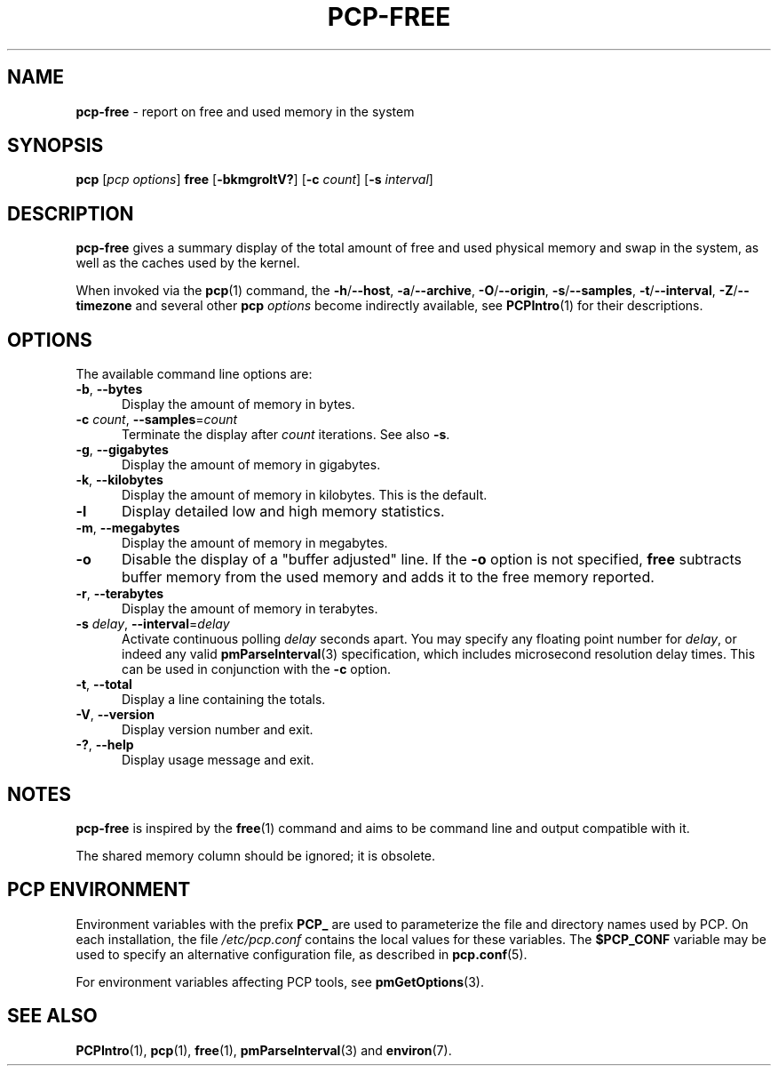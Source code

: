 '\"macro stdmacro
.\"
.\" Copyright (c) 2014,2019 Red Hat.
.\"
.\" This program is free software; you can redistribute it and/or modify it
.\" under the terms of the GNU General Public License as published by the
.\" Free Software Foundation; either version 2 of the License, or (at your
.\" option) any later version.
.\"
.\" This program is distributed in the hope that it will be useful, but
.\" WITHOUT ANY WARRANTY; without even the implied warranty of MERCHANTABILITY
.\" or FITNESS FOR A PARTICULAR PURPOSE.  See the GNU General Public License
.\" for more details.
.\"
.\"
.TH PCP-FREE 1 "PCP" "Performance Co-Pilot"
.SH NAME
\f3pcp-free\f1 \- report on free and used memory in the system
.SH SYNOPSIS
\f3pcp\f1
[\f2pcp\ options\f1]
\f3free\f1
[\f3\-bkmgroltV?\f1]
[\f3\-c\f1 \f2count\f1]
[\f3\-s\f1 \f2interval\f1]
.SH DESCRIPTION
.B pcp-free
gives a summary display of the total amount of free and used
physical memory and swap in the system, as well as the caches
used by the kernel.
.PP
When invoked via the
.BR pcp (1)
command, the
.BR \-h /\c
.BR \-\-host ,
.BR \-a /\c
.BR \-\-archive ,
.BR \-O /\c
.BR \-\-origin ,
.BR \-s /\c
.BR \-\-samples ,
.BR \-t /\c
.BR \-\-interval ,
.BR \-Z /\c
.BR \-\-timezone
and several other
.B pcp
.I options
become indirectly available, see
.BR PCPIntro (1)
for their descriptions.
.SH OPTIONS
The available command line options are:
.TP 5
\fB\-b\fP, \fB\-\-bytes\fP
Display the amount of memory in bytes.
.TP
\fB\-c\fR \fIcount\fR, \fB\-\-samples\fR=\fIcount\fR
Terminate the display after \fIcount\fR iterations.
See also
.BR \-s .
.TP
\fB\-g\fP, \fB\-\-gigabytes\fP
Display the amount of memory in gigabytes.
.TP
\fB\-k\fP, \fB\-\-kilobytes\fP
Display the amount of memory in kilobytes.
This is the default.
.TP
\fB\-l\fP
Display detailed low and high memory statistics.
.TP
\fB\-m\fP, \fB\-\-megabytes\fP
Display the amount of memory in megabytes.
.TP
\fB-o\fP
Disable the display of a "buffer adjusted" line.
If the \fB-o\fP option is not specified, \fBfree\fP subtracts buffer memory
from the used memory and adds it to the free memory reported.
.TP
\fB\-r\fP, \fB\-\-terabytes\fP
Display the amount of memory in terabytes.
.TP
\fB\-s\fR \fIdelay\fR, \fB\-\-interval\fR=\fIdelay\fR
Activate continuous polling \fIdelay\fP seconds apart.
You may specify any floating point number for \fIdelay\fP, or indeed any valid
.BR pmParseInterval (3)
specification, which includes microsecond resolution delay times.
This can be used in conjunction with the \fB\-c\fP option.
.TP
\fB\-t\fP, \fB\-\-total\fP
Display a line containing the totals.
.TP
\fB\-V\fR, \fB\-\-version\fR
Display version number and exit.
.TP
\fB\-?\fR, \fB\-\-help\fR
Display usage message and exit.
.SH NOTES
.B pcp-free
is inspired by the
.BR free (1)
command and aims to be command line and output compatible with it.
.PP
The shared memory column should be ignored; it is obsolete.
.SH PCP ENVIRONMENT
Environment variables with the prefix \fBPCP_\fP are used to parameterize
the file and directory names used by PCP.
On each installation, the
file \fI/etc/pcp.conf\fP contains the local values for these variables.
The \fB$PCP_CONF\fP variable may be used to specify an alternative
configuration file, as described in \fBpcp.conf\fP(5).
.PP
For environment variables affecting PCP tools, see \fBpmGetOptions\fP(3).
.SH SEE ALSO
.BR PCPIntro (1),
.BR pcp (1),
.BR free (1),
.BR pmParseInterval (3)
and
.BR environ (7).
